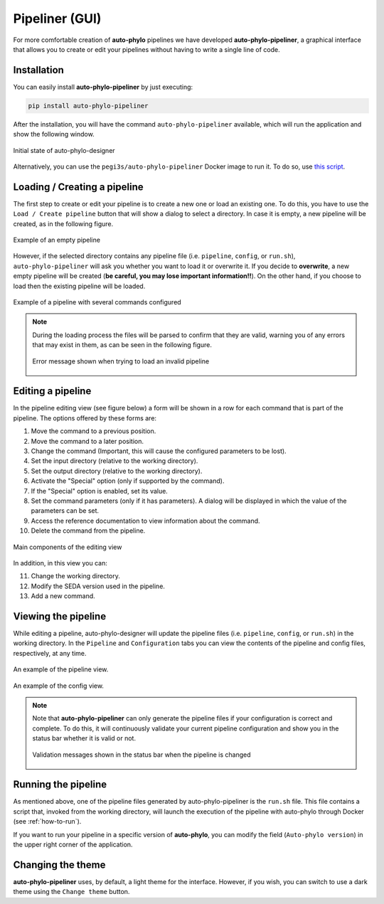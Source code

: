 Pipeliner (GUI)
***************

For more comfortable creation of **auto-phylo** pipelines we have developed **auto-phylo-pipeliner**, a graphical interface that allows you to create or edit your pipelines without having to write a single line of code.


Installation
------------

You can easily install **auto-phylo-pipeliner** by just executing:

.. code-block:: shell-session

    pip install auto-phylo-pipeliner

After the installation, you will have the command ``auto-phylo-pipeliner`` available, which will run the application and show the following window.

.. figure:: images/pipeliner/welcome.png
   :align: center
   :width: 600px

   Initial state of auto-phylo-designer

Alternatively, you can use the ``pegi3s/auto-phylo-pipeliner`` Docker image to run it. To do so, use `this script <https://raw.githubusercontent.com/pegi3s/auto-phylo-pipeliner/master/resources/run-docker.sh>`_.

Loading / Creating a pipeline
-----------------------------

The first step to create or edit your pipeline is to create a new one or load an existing one. To do this, you have to use the ``Load / Create pipeline`` button that will show a dialog to select a directory. In case it is empty, a new pipeline will be created, as in the following figure.

.. figure:: images/pipeliner/empty_pipeline.png
   :align: center
   :width: 600px

   Example of an empty pipeline

However, if the selected directory contains any pipeline file (i.e. ``pipeline``, ``config``, or ``run.sh``), ``auto-phylo-pipeliner`` will ask you whether you want to load it or overwrite it. If you decide to **overwrite**, a new empty pipeline will be created (**be careful, you may lose important information!!**). On the other hand, if you choose to load then the existing pipeline will be loaded.

.. figure:: images/pipeliner/test_1_pipeline.png
   :align: center
   :width: 600px

   Example of a pipeline with several commands configured

.. note::
   During the loading process the files will be parsed to confirm that they are valid, warning you of any errors that may exist in them, as can be seen in the following figure.

   .. figure:: images/pipeliner/loading_error.png
      :align: center
      :width: 500px

      Error message shown when trying to load an invalid pipeline


Editing a pipeline
------------------

In the pipeline editing view (see figure below) a form will be shown in a row for each command that is part of the pipeline. The options offered by these forms are:

1. Move the command to a previous position.
2. Move the command to a later position.
3. Change the command (Important, this will cause the configured parameters to be lost).
4. Set the input directory (relative to the working directory).
5. Set the output directory (relative to the working directory).
6. Activate the "Special" option (only if supported by the command).
7. If the "Special" option is enabled, set its value.
8. Set the command parameters (only if it has parameters). A dialog will be displayed in which the value of the parameters can be set.
9. Access the reference documentation to view information about the command.
10. Delete the command from the pipeline.

.. figure:: images/pipeliner/test_1_pipeline_parts.png
   :align: center
   :width: 600px

   Main components of the editing view

In addition, in this view you can:

11. Change the working directory.
12. Modify the SEDA version used in the pipeline.
13. Add a new command.


Viewing the pipeline
--------------------
While editing a pipeline, auto-phylo-designer will update the pipeline files (i.e. ``pipeline``, ``config``, or ``run.sh``) in the working directory. In the ``Pipeline`` and ``Configuration`` tabs you can view the contents of the pipeline and config files, respectively, at any time.

.. figure:: images/pipeliner/pipeline_view.png
   :align: center
   :width: 600px

   An example of the pipeline view.

.. figure:: images/pipeliner/config_view.png
   :align: center
   :width: 600px

   An example of the config view.

.. note::
   Note that **auto-phylo-pipeliner** can only generate the pipeline files if your configuration is correct and complete. To do this, it will continuously validate your current pipeline configuration and show you in the status bar whether it is valid or not.

   .. figure:: images/pipeliner/pipeline_validation.png
      :align: center
      :width: 500px

      Validation messages shown in the status bar when the pipeline is changed


Running the pipeline
--------------------

As mentioned above, one of the pipeline files generated by auto-phylo-pipeliner is the ``run.sh`` file. This file contains a script that, invoked from the working directory, will launch the execution of the pipeline with auto-phylo through Docker (see :ref:`how-to-run`).

If you want to run your pipeline in a specific version of **auto-phylo**, you can modify the field (``Auto-phylo version``) in the upper right corner of the application.


Changing the theme
------------------

**auto-phylo-pipeliner** uses, by default, a light theme for the interface. However, if you wish, you can switch to use a dark theme using the ``Change theme`` button.